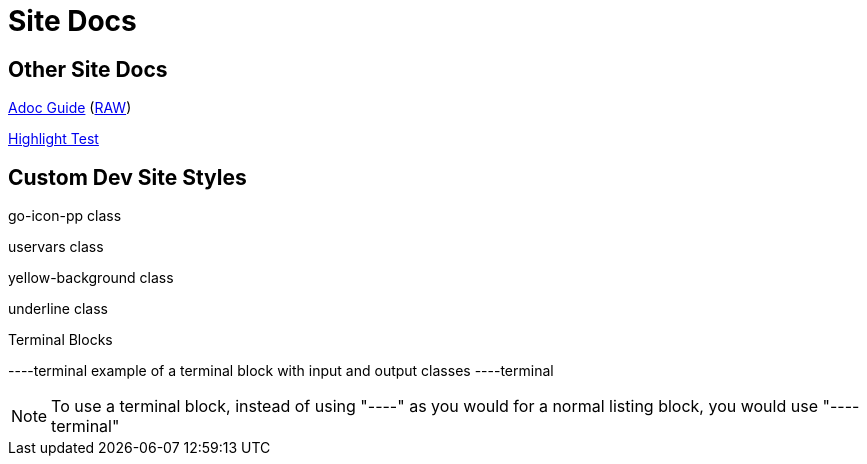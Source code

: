 = Site Docs

== Other Site Docs
link:asciiguide[Adoc Guide] (link:raw/asciiguide.adoc[RAW])

link:highlight-test/index.html[Highlight Test]

== Custom Dev Site Styles
[go-icon-pp]#go-icon-pp class#

[uservars]#uservars class#

[yellow-background]#yellow-background class#

[underline]#underline class#

.Terminal Blocks
----terminal
example of a terminal block with [input]#input# and [output]#output# classes
----terminal

NOTE: To use a terminal block, instead of using "----" as you would for a normal listing block, you would use "----terminal"